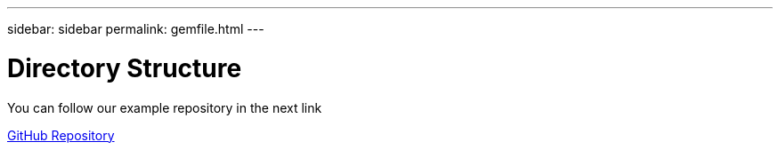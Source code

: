 ---
sidebar: sidebar
permalink: gemfile.html
---

= Directory Structure
:hardbreaks:
:nofooter:
:icons: font
:linkattrs:
:imagesdir: ./media/

[.lead]
You can follow our example repository in the next link


https://github.com/ggenzone/JekyllAsciidoctorPDF[GitHub Repository]



